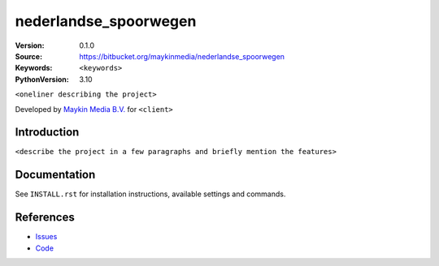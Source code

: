 ==================
nederlandse_spoorwegen
==================

:Version: 0.1.0
:Source: https://bitbucket.org/maykinmedia/nederlandse_spoorwegen
:Keywords: ``<keywords>``
:PythonVersion: 3.10

|build-status| |requirements|

``<oneliner describing the project>``

Developed by `Maykin Media B.V.`_ for ``<client>``


Introduction
============

``<describe the project in a few paragraphs and briefly mention the features>``


Documentation
=============

See ``INSTALL.rst`` for installation instructions, available settings and
commands.


References
==========

* `Issues <https://taiga.maykinmedia.nl/project/nederlandse_spoorwegen>`_
* `Code <https://bitbucket.org/maykinmedia/nederlandse_spoorwegen>`_


.. |build-status| image:: http://jenkins.maykin.nl/buildStatus/icon?job=bitbucket/nederlandse_spoorwegen/master
    :alt: Build status
    :target: http://jenkins.maykin.nl/job/nederlandse_spoorwegen

.. |requirements| image:: https://requires.io/bitbucket/maykinmedia/nederlandse_spoorwegen/requirements.svg?branch=master
     :target: https://requires.io/bitbucket/maykinmedia/nederlandse_spoorwegen/requirements/?branch=master
     :alt: Requirements status


.. _Maykin Media B.V.: https://www.maykinmedia.nl
